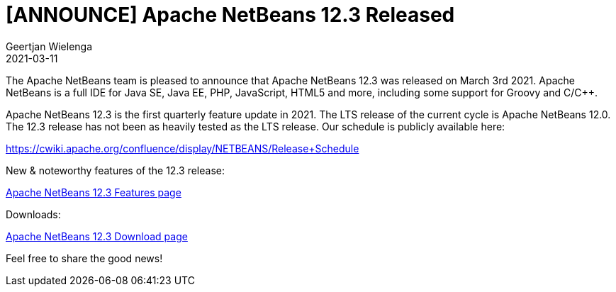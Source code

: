 // 
//     Licensed to the Apache Software Foundation (ASF) under one
//     or more contributor license agreements.  See the NOTICE file
//     distributed with this work for additional information
//     regarding copyright ownership.  The ASF licenses this file
//     to you under the Apache License, Version 2.0 (the
//     "License"); you may not use this file except in compliance
//     with the License.  You may obtain a copy of the License at
// 
//       http://www.apache.org/licenses/LICENSE-2.0
// 
//     Unless required by applicable law or agreed to in writing,
//     software distributed under the License is distributed on an
//     "AS IS" BASIS, WITHOUT WARRANTIES OR CONDITIONS OF ANY
//     KIND, either express or implied.  See the License for the
//     specific language governing permissions and limitations
//     under the License.
//

= [ANNOUNCE] Apache NetBeans 12.3 Released
:author: Geertjan Wielenga
:revdate: 2021-03-11
:jbake-type: post
:jbake-tags: blogentry
:jbake-status: published
:keywords: Apache NetBeans blog index
:description: Apache NetBeans blog index
:toc: left
:toc-title:
:syntax: true


The Apache NetBeans team is pleased to announce that Apache NetBeans 12.3 was released on March 3rd 2021. Apache NetBeans is a full IDE for Java SE, Java EE, PHP, JavaScript, HTML5 and more, including some support for Groovy and C/C++.

Apache NetBeans 12.3 is the first quarterly feature update in 2021. The LTS release of the current cycle is Apache NetBeans 12.0. The 12.3 release has not been as heavily tested as the LTS release. Our schedule is publicly available here:

https://cwiki.apache.org/confluence/display/NETBEANS/Release+Schedule

New & noteworthy features of the 12.3 release:

xref:../../download/nb123/index.adoc[Apache NetBeans 12.3 Features page]

Downloads:

xref:../../download/nb123/nb123.adoc[Apache NetBeans 12.3 Download page]

Feel free to share the good news!